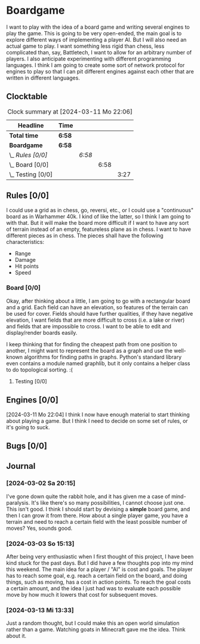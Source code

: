 # -*- mode: org; fill-column: 78; -*-
# Time-stamp: <2024-03-13 13:42:01 krylon>
#+TAGS: internals(i) ui(u) bug(b) feature(f)
#+TAGS: database(d) design(e), meditation(m)
#+TAGS: optimize(o) refactor(r) cleanup(c)
#+TODO: TODO(t)  RESEARCH(r) IMPLEMENT(i) TEST(e) | DONE(d) FAILED(f) CANCELLED(c)
#+TODO: MEDITATE(m) PLANNING(p) | SUSPENDED(s)
#+PRIORITIES: A G D

* Boardgame
  I want to play with the idea of a board game and writing several engines to
  play the game.
  This is going to be very open-ended, the main goal is to explore different
  ways of implementing a player AI.
  But I will also need an actual game to play. I want something less rigid
  than chess, less complicated than, say, Battletech, I want to allow for an
  arbitrary number of players.
  I also anticipate experimenting with different programming languages. I
  think I am going to create some sort of network protocol for engines to play
  so that I can pit different engines against each other that are written in
  different languages.
**  Clocktable
   #+BEGIN: clocktable :scope file :maxlevel 255 :emphasize t
   #+CAPTION: Clock summary at [2024-03-11 Mo 22:06]
   | Headline              | Time   |        |      |      |
   |-----------------------+--------+--------+------+------|
   | *Total time*          | *6:58* |        |      |      |
   |-----------------------+--------+--------+------+------|
   | *Boardgame*           | *6:58* |        |      |      |
   | \_  /Rules [0/0]/     |        | /6:58/ |      |      |
   | \_    Board [0/0]     |        |        | 6:58 |      |
   | \_      Testing [0/0] |        |        |      | 3:27 |
   #+END:
** Rules [0/0]
   :PROPERTIES:
   :COOKIE_DATA: todo recursive
   :VISIBILITY: children
   :END:
   I could use a grid as in chess, go, reversi, etc., or I could use a
   "continuous" board as in Warhammer 40k. I kind of like the latter, so I
   think I am going to with that.
   But it will make the board more difficult if I want to have any sort of
   terrain instead of an empty, featureless plane as in chess.
   I want to have different pieces as in chess. The pieces shall have the
   following characteristics:
   - Range
   - Damage
   - Hit points
   - Speed
*** Board [0/0]
    :PROPERTIES:
    :COOKIE_DATA: todo recursive
    :VISIBILITY: children
    :END:
    :LOGBOOK:
    CLOCK: [2024-03-09 Sa 19:05]--[2024-03-09 Sa 19:33] =>  0:28
    CLOCK: [2024-03-07 Do 18:54]--[2024-03-07 Do 21:57] =>  3:03
    :END:
    Okay, after thinking about a little, I am going to go with a rectangular
    board and a grid. Each field can have an elevation, so features of the
    terrain can be used for cover. Fields should have further qualities, if
    they have negative elevation, I want fields that are more difficult to
    cross (i.e. a lake or river) and fields that are impossible to cross.
    I want to be able to edit and display/render boards easily.

    I keep thinking that for finding the cheapest path from one position to
    another, I might want to represent the board as a graph and use the
    well-known algorithms for finding paths in graphs. Python's standard
    library even contains a module named graphlib, but it only contains a
    helper class to do topological sorting. :(
**** Testing [0/0]
     :PROPERTIES:
     :COOKIE_DATA: todo recursive
     :VISIBILITY: children
     :END:
     :LOGBOOK:
     CLOCK: [2024-03-09 Sa 19:33]--[2024-03-09 Sa 21:22] =>  1:49
     CLOCK: [2024-03-07 Do 18:35]--[2024-03-07 Do 18:54] =>  0:19
     CLOCK: [2024-03-05 Di 19:36]--[2024-03-05 Di 20:08] =>  0:32
     CLOCK: [2024-03-05 Di 17:59]--[2024-03-05 Di 18:46] =>  0:47
     :END:
** Engines [0/0]
   [2024-03-11 Mo 22:04]
   I think I now have enough material to start thinking about playing a game.
   But I think I need to decide on some set of rules, or it's going to suck.
** Bugs [0/0]
** Journal
*** [2024-03-02 Sa 20:15]
    I've gone down quite the rabbit hole, and it has given me a case of
    mind-paralysis. It's like there's so many possibilities, I cannot choose
    just one. This isn't good.
    I think I should start by devising a *simple* board game, and then I can
    grow it from there.
    How about a single player game, you have a terrain and need to reach a
    certain field with the least possible number of moves?
    Yes, sounds good.
*** [2024-03-03 So 15:13]
    After being very enthusiastic when I first thought of this project, I have
    been kind stuck for the past days. But I did have a few thoughts pop into
    my mind this weekend.
    The main idea for a player / "AI" is cost and goals.
    The player has to reach some goal, e.g. reach a certain field on the
    board, and doing things, such as moving, has a cost in action points.
    To reach the goal costs a certain amount, and the idea I just had was to
    evaluate each possible move by how much it lowers that cost for subsequent
    moves.
*** [2024-03-13 Mi 13:33]
    Just a random thought, but I could make this an open world simulation
    rather than a game. Watching goats in Minecraft gave me the idea. Think
    about it.
